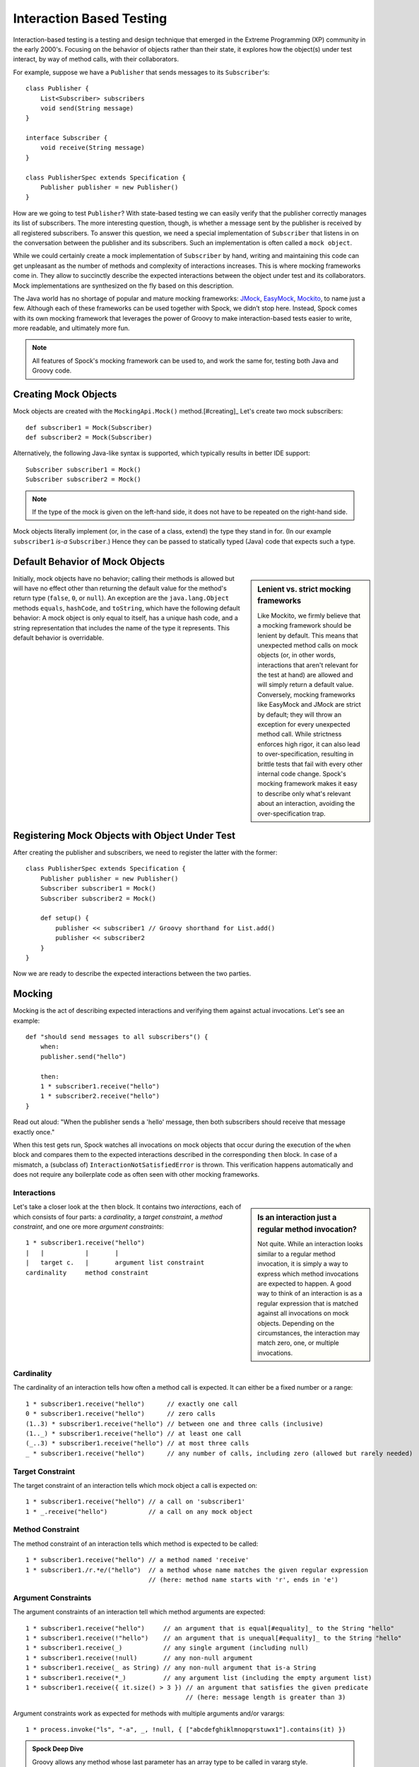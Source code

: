 Interaction Based Testing
=========================

Interaction-based testing is a testing and design technique that emerged in the Extreme Programming
(XP) community in the early 2000's. Focusing on the behavior of objects rather than their state, it explores how
the object(s) under test interact, by way of method calls, with their collaborators.

For example, suppose we have a ``Publisher`` that sends messages to its ``Subscriber``'s::

    class Publisher {
        List<Subscriber> subscribers
        void send(String message)
    }

    interface Subscriber {
        void receive(String message)
    }

    class PublisherSpec extends Specification {
        Publisher publisher = new Publisher()
    }

How are we going to test ``Publisher``? With state-based testing we can easily verify that the publisher correctly
manages its list of subscribers. The more interesting question, though, is whether a message sent by the publisher
is received by all registered subscribers. To answer this question, we need a special implementation of
``Subscriber`` that listens in on the conversation between the publisher and its subscribers. Such an
implementation is often called a ``mock object``.

While we could certainly create a mock implementation of ``Subscriber`` by hand, writing and maintaining this code
can get unpleasant as the number of methods and complexity of interactions increases. This is where mocking frameworks
come in. They allow to succinctly describe the expected interactions between the object under test and its
collaborators. Mock implementations are synthesized on the fly based on this description.

The Java world has no shortage of popular and mature mocking frameworks: `JMock <http://www.jmock.org/>`_,
`EasyMock <http://www.easymock.org/>`_, `Mockito <http://code.google.com/p/mockito/>`_, to name just a few.
Although each of these frameworks can be used together with Spock, we didn’t stop here. Instead, Spock comes with
its own mocking framework that leverages the power of Groovy to make interaction-based tests easier to write,
more readable, and ultimately more fun.

.. note:: All features of Spock's mocking framework can be used to, and work the same for, testing both Java and Groovy code.

Creating Mock Objects
---------------------

Mock objects are created with the ``MockingApi.Mock()`` method.[#creating]_ Let's create two mock subscribers::

    def subscriber1 = Mock(Subscriber)
    def subscriber2 = Mock(Subscriber)

Alternatively, the following Java-like syntax is supported, which typically results in better IDE support::

    Subscriber subscriber1 = Mock()
    Subscriber subscriber2 = Mock()

.. note:: If the type of the mock is given on the left-hand side, it does not have to be repeated on the right-hand side.

Mock objects literally implement (or, in the case of a class, extend) the type they stand in for. (In
our example ``subscriber1`` *is-a* ``Subscriber``.) Hence they can be passed to statically typed (Java) code that expects
such a type.

Default Behavior of Mock Objects
--------------------------------

.. sidebar:: Lenient vs. strict mocking frameworks

    Like Mockito, we firmly believe that a mocking framework should be lenient by default. This means that unexpected
    method calls on mock objects (or, in other words, interactions that aren't relevant for the test at hand) are allowed
    and will simply return a default value. Conversely, mocking frameworks like EasyMock and JMock are strict by default;
    they will throw an exception for every unexpected method call. While strictness enforces high rigor, it can also lead
    to over-specification, resulting in brittle tests that fail with every other internal code change. Spock's mocking
    framework makes it easy to describe only what's relevant about an interaction, avoiding the over-specification trap.

Initially, mock objects have no behavior; calling their methods is allowed but will have no effect other than returning
the default value for the method's return type (``false``, ``0``, or ``null``). An exception are the ``java.lang.Object``
methods ``equals``, ``hashCode``, and ``toString``, which have the following default behavior: A mock object is only
equal to itself, has a unique hash code, and a string representation that includes the name of the type it represents.
This default behavior is overridable.

Registering Mock Objects with Object Under Test
-----------------------------------------------

After creating the publisher and subscribers, we need to register the latter with the former::

    class PublisherSpec extends Specification {
        Publisher publisher = new Publisher()
        Subscriber subscriber1 = Mock()
        Subscriber subscriber2 = Mock()

        def setup() {
            publisher << subscriber1 // Groovy shorthand for List.add()
            publisher << subscriber2
        }
    }

Now we are ready to describe the expected interactions between the two parties.

Mocking
-------

Mocking is the act of describing expected interactions and verifying them against actual invocations. Let's see an example::

    def "should send messages to all subscribers"() {
        when:
        publisher.send("hello")

        then:
        1 * subscriber1.receive("hello")
        1 * subscriber2.receive("hello")
    }

Read out aloud: "When the publisher sends a 'hello' message, then both subscribers should receive that message exactly once."

When this test gets run, Spock watches all invocations on mock objects that occur during the execution of the
``when`` block and compares them to the expected interactions described in the corresponding ``then`` block. In case of
a mismatch, a (subclass of) ``InteractionNotSatisfiedError`` is thrown. This verification happens automatically and
does not require any boilerplate code as often seen with other mocking frameworks.

Interactions
~~~~~~~~~~~~

.. sidebar:: Is an interaction just a regular method invocation?

    Not quite. While an interaction looks similar to a regular method invocation, it is simply a way to express which
    method invocations are expected to happen. A good way to think of an interaction is as a regular expression
    that is matched against all invocations on mock objects. Depending on the circumstances, the interaction may match
    zero, one, or multiple invocations.

Let's take a closer look at the ``then`` block. It contains two *interactions*, each of which consists of four
parts: a *cardinality*, a *target constraint*, a *method constraint*, and one ore more *argument constraints*::

    1 * subscriber1.receive("hello")
    |   |           |       |
    |   target c.   |       argument list constraint
    cardinality     method constraint

Cardinality
~~~~~~~~~~~

The cardinality of an interaction tells how often a method call is expected. It can either be a fixed number or
a range::

    1 * subscriber1.receive("hello")      // exactly one call
    0 * subscriber1.receive("hello")      // zero calls
    (1..3) * subscriber1.receive("hello") // between one and three calls (inclusive)
    (1.._) * subscriber1.receive("hello") // at least one call
    (_..3) * subscriber1.receive("hello") // at most three calls
    _ * subscriber1.receive("hello")      // any number of calls, including zero (allowed but rarely needed)

Target Constraint
~~~~~~~~~~~~~~~~~

The target constraint of an interaction tells which mock object a call is expected on::

  1 * subscriber1.receive("hello") // a call on 'subscriber1'
  1 * _.receive("hello")           // a call on any mock object

Method Constraint
~~~~~~~~~~~~~~~~~

The method constraint of an interaction tells which method is expected to be called::

    1 * subscriber1.receive("hello") // a method named 'receive'
    1 * subscriber1./r.*e/("hello")  // a method whose name matches the given regular expression
                                     // (here: method name starts with 'r', ends in 'e')

Argument Constraints
~~~~~~~~~~~~~~~~~~~~

The argument constraints of an interaction tell which method arguments are expected::

    1 * subscriber1.receive("hello")     // an argument that is equal[#equality]_ to the String "hello"
    1 * subscriber1.receive(!"hello")    // an argument that is unequal[#equality]_ to the String "hello"
    1 * subscriber1.receive(_)           // any single argument (including null)
    1 * subscriber1.receive(!null)       // any non-null argument
    1 * subscriber1.receive(_ as String) // any non-null argument that is-a String
    1 * subscriber1.receive(*_)          // any argument list (including the empty argument list)
    1 * subscriber1.receive({ it.size() > 3 }) // an argument that satisfies the given predicate
                                               // (here: message length is greater than 3)

Argument constraints work as expected for methods with multiple arguments and/or varargs::

    1 * process.invoke("ls", "-a", _, !null, { ["abcdefghiklmnopqrstuwx1"].contains(it) })

.. admonition:: Spock Deep Dive

    Groovy allows any method whose last parameter has an array type to be called in vararg style. Consequently,
    vararg syntax is also allowed in interactions describing invocations of such methods.

Where to put my Interactions?
~~~~~~~~~~~~~~~~~~~~~~~~~~~~~

So far, we have put our interactions into a then-block. This often results in a spec that reads naturally.
However, it is also permissible to put interactions anywhere *before* the when-block that is supposed to trigger
them. In particular, this allows to put interactions into a ``setup`` method.

When an invocation on a mock object occurs, it is matched against interactions in their declared order.
Hence interactions declared earlier will win in case of an overlap. There is one exception to this rule:
Interactions declared in a then-block are matched before any other interactions. This allows to override interactions
declared in, say, a ``setup`` method with interactions declared in a then-block.

Explicit Interaction Blocks
~~~~~~~~~~~~~~~~~~~~~~~~~~~

Like most other mocking frameworks, Spock must have full information about expected interactions
*before* they take place. So how is it possible for interactions to be declared in a then-block?
The answer is that Spock internally moves interactions declared in a then-block to immediately
before the preceding when-block.

Usually this works out just fine, but sometimes it can lead to problems::

    when:
    publisher.send("message")

    then:
    def message = "message"
    1 * subscriber.receive(message)

Here we have parameterized the expected argument. (Likewise, we could have parameterized the
invocation count.) However, Spock isn't smart enough (huh?) to tell that the interaction is intrinsically
linked to the preceding variable declaration. Hence it will just move the interaction, which
will blow up at runtime with a ``MissingPropertyException``.

There are two ways to remedy this situation: Move both lines of code before the when-block yourself,
or be explicit about them belonging together::

    when:
    publisher.send("message")

    then:
    interaction {
        def message = "message"
        1 * subscriber.receive(message)
    }

After giving it a hint by using the ``MockingApi.interaction`` method, Spock will do the right thing
and move both lines of code to immediately before the when-block. Problem solved!

Scope of Interactions
~~~~~~~~~~~~~~~~~~~~~

Interactions declared in a then-block are scoped to the preceding when-block::

    when:
    publisher.send("message1")

    then:
    subscriber1.receive("message1")

    when:
    publisher.send("message2")

    then:
    subscriber1.receive("message2")

This makes sure that ``subscriber1`` receives ``"message1"`` during execution of the first when-block,
and ``"message2"`` during execution of the second when-block.

Interactions declared outside a then-block are valid from their declaration until the end of the
containing feature method.

Interactions always occur in the context of a feature method. Hence they cannot be declared in a
``setupSpec`` or ``cleanupSpec`` method. Likewise, mock objects cannot be ``@Shared``.

Verification of Interactions
~~~~~~~~~~~~~~~~~~~~~~~~~~~~

There a two main ways in which a mock-based test can fail: An interaction can match more invocations than
allowed, or it can match fewer invocations than required. The former case is detected right when the invocation
happens, and results in a ``TooManyInvocationsError``::

    Too many invocations for:

    2 * subscriber.receive(_) (3 invocations)

.. admonition:: New in Spock 0.7: Show All Matching Invocations

    To make it easier to diagnose why too many invocations matched, Spock will show all invocations matching
    the interaction in question::

        Matching invocations (ordered by last occurrence):

        2 * subscriber.receive("hello")   <-- this triggered the error
        1 * subscriber.receive("goodbye")

    According to this output, one of the ``receive("hello")`` calls triggered the ``TooManyInvocationsError``.
    Note that because "equal" calls like the two invocations of ``subscriber.receive("hello")`` are aggregated
    into a single line of output, the first ``receive("hello")`` call may well have occurred before the ``receive("goodbye")`` call.

The second case (fewer invocations than required) can only be detected once execution of the ``when`` block has completed.
(Until then, further invocations may occur.) It results in a ``TooFewInvocationsError``::

    Too few invocations for:

    1 * subscriber1.receive("hello") (0 invocations)

Note that it doesn't matter whether the method was not called at all, called on another mock object, or called with
a different argument; in either case, the same error will occur.

.. admonition:: New in Spock 0.7: Show Unmatched Invocations

    To make it easier to diagnose what happened "instead" of a missing invocation, Spock will show all
    invocations that didn't match any interaction, ordered by their similarity with the interaction in question.
    In particular, invocations that match everything but the interaction's arguments will be shown first::

        Unmatched invocations (ordered by similarity):

        1 * subscriber1.receive("goodbye")
        1 * subscriber2.receive("hello")

Invocation Order
~~~~~~~~~~~~~~~~

Often, the exact method invocation order isn't relevant and may change over time. To avoid over-specification,
Spock defaults to allowing any invocation order, provided that the specified interactions are eventually satisfied::

    then:
    2 * subscriber.receive("hello")
    1 * subscriber.receive("goodbye")

Here, any of the invocation sequences ``subscriber.receive("hello"); subscriber.receive("hello"); subscriber.receive("goodbye")``,
``subscriber.receive("hello"); subscriber.receive("goodbye"); subscriber.receive("hello")`` and
``subscriber.receive("goodbye"); subscriber.receive("hello"); subscriber.receive("hello")`` will satisfy the specified interactions.

In those cases where invocation order matters, you can impose an order by splitting up interactions into
multiple then-blocks::

    then:
    2 * subscriber.receive("hello")

    then:
    1 * subscriber.receive("goodbye")

Here, Spock will verify that both ``"hello"``s are received before the ``"goodbye"``.
In other words, invocation order is enforced *between* but not *within* then-blocks.

Mocking Classes
~~~~~~~~~~~~~~~

Besides interfaces, Spock also supports mocking of classes. Mocking classes works
just like mocking interfaces; the only additional requirement is to put ``cglib-nodep-2.2`` or higher
and ``objenesis-1.2`` or higher on the class path. If either of these libraries is missing from
the class path, Spock will gently let you know.

Stubbing
--------

Stubbing is the act of "programming" collaborators to exhibit a certain behavior. When stubbing
a method, you don't care if and how many times the method is going to be called; you just want it to
return some value (or perform some side effect) *whenever* it gets called.

For the sake of demonstrating stubbing, let's modify the ``Subscriber``'s ``receive`` method
to return a status code that tells if the subscriber was able to process the message::

    interface Subscriber {
        String receive(String message)
    }

Returning Fixed Values
~~~~~~~~~~~~~~~~~~~~~~

To return the same value every time ``receive`` gets called, use the right-shift (``>>``) operator::

    subscriber1.receive(_) >> "ok"

Here we use ``_`` to return ``"ok"`` no matter what message was passed as an argument. You can use any of the
other method argument constraints to control which invocations the interaction is going to match::

    subscriber1.receive("message1") >> "ok"
    subscriber1.receive("message2") >> "fail"

This will return ``"ok"`` whenever ``"message1"`` is received, and ``"fail"`` whenever
``"message2"`` is received. There is no limit as to which types can be returned provided they are
compatible with the method's declared return type.

Returning Sequences of Values
~~~~~~~~~~~~~~~~~~~~~~~~~~~~~

To return different values on successive invocations, use the triple-right-shift (``>>>``) operator::

    subscriber1.receive(_) >>> ["ok", "error", "error", "ok"]

This will return ``"ok"`` for the first invocation, ``"error"`` for the second and third invocation,
and ``"ok"`` for all remaining invocations. The right-hand side must be a value that Groovy knows how to iterate over;
in this example, we've used a plain list.


Computing Return Values
~~~~~~~~~~~~~~~~~~~~~~~

To compute a return value based on the method's argument, use the the right-shift (``>>``) operator together with a closure.
If the closure declares a single untyped parameter, it gets passed the method's argument list::

    subscriber1.receive(_) >> { args -> args[0].size() > 3 ? "ok" : "fail" }

Here we return ``"ok"`` if the message is more than three characters long, and ``"fail"`` otherwise.

Often it would be nicer to have direct access to the method's arguments. If the closure declares more than one parameter
or a single *typed* parameter, method parameters will be mapped one-by-one to closure parameters::

    subscriber1.receive(_) >> { String message -> message.size() > 3 ? "ok" : "fail" }

This code is functionally equivalent to the previous one but more readable.

Performing Side Effects
~~~~~~~~~~~~~~~~~~~~~~~

Sometimes you may want to do more than just computing a return value. A typical example would be
to throw an exception. Again, closures come to the rescue::

    subscriber1.receive(_) >> { throw new InternalError("ouch") }

Of course, the closure can contain more code, for example a ``println`` statement. The code
will get executed every time the interaction matches an invocation.

Chaining Method Responses
~~~~~~~~~~~~~~~~~~~~~~~~~

Method responses can be chained::

    subscriber1.receive(_) >>> ["ok", "fail", "ok"] >>> { throw new InternalError() } >> "ok"

This will return ``"ok", "fail", "ok"`` for the first three invocations, throw ``InternalError``
for the fourth invocations, and return ``ok`` for any further invocations.

Combining Mocking and Stubbing
------------------------------

Mocking and stubbing go hand-in-hand::

    1 * subscriber1.receive("message1") >> "ok"
    1 * subscriber1.receive("message2") >> "fail"

When mocking and stubbing the same method call, it is important to express the two in a single interaction.
The following Mockito-style splitting of stubbing and mocking into two separate statements will *not* work::

    subscriber1.receive("message1")
    1 * subscriber1.receive("message1") >> "ok"

Because interactions are matched to invocations in declaration order, any invocation of ``receive``
with argument ``"message1"`` will match the first of the two interactions. Since that interaction
doesn't specify a response, the default value for the method's return type (``null`` in this case)
will be returned. (This is just another facet of Spock's lenient approach to mocking.) The second
interaction will never get a chance to match an invocation.

.. note:: Mocking and stubbing of the same method call has to happen in the same interaction.

Other Kinds of Mock Objects
~~~~~~~~~~~~~~~~~~~~~~~~~~~

So far, we have created mock objects with the ``MockingApi.Mock`` method. Aside from
this method, the ``MockingApi`` class provides a couple of other factory methods for creating
more specialized kinds of mock objects.

Stubs
~~~~~

A *stub* is created with the ``MockingApi.Stub`` factory method::

    def subscriber = Stub(Subscriber)

Whereas a mock can be used both for stubbing and mocking, a stub can only be used for stubbing.
Limiting a collaborator to a stub communicates its role to the readers of the specification.

.. note:: In case a stub invocation matches a mandatory interaction (that is, an interaction with a cardinality like ``1 *``),
          an ``InvalidSpecException`` is thrown.

Like a mock, a stub allows unexpected invocations. However, the values returned by a stub in such cases are more ambitious:

 * For primitive types, the primitive type's default value is returned.
 * For non-primitive numerical values (like ``BigDecimal``), zero is returned.
 * For non-numerical values, an "empty" or "default" object is returned. This could mean
   an empty String, an empty collection, the enum value with ordinal zero, and so on.
   See class ``spock.mock.EmptyOrStubResponder`` for the details.

Spies
~~~~~

A *spy* is created with the ``MockingApi.Spy`` factory method::

    def subscriber = Spy(SubscriberImpl, constructorArgs: ["Fred"])

More to come.

Groovy Mocks
------------

More to come.

Further Reading
---------------

To learn more about interaction-based testing, we recommend the following resources:

* `Endo-Testing: Unit Testing with Mock Objects <http://connextra.com/aboutUs/mockobjects.pdf>`_

  Paper from the XP2000 conference that introduces the concept of mock objects.

* `Mock Roles, not Objects <http://www.jmock.org/oopsla2004.pdf>`_

  Paper from the OOPSLA2004 conference that explains how to do mocking *right*.

* `Mocks Aren't Stubs <http://martinfowler.com/articles/mocksArentStubs.html>`_

  Martin Fowler's take on mocking.

* `Growing Object-Oriented Software Guided by Tests <http://www.growing-object-oriented-software.com/>`_

  TDD pioneers Steve Freeman and Nat Pryce explain in detail how test-driven development and mocking work in the real world.

.. rubric:: Footnotes

.. [#equality] Arguments are compared according to Groovy equality, which is based on, but more relaxed than, Java equality (in particular for numbers).

.. [#creating] See [Other Kinds Of Mock Objects]_ for more on this.